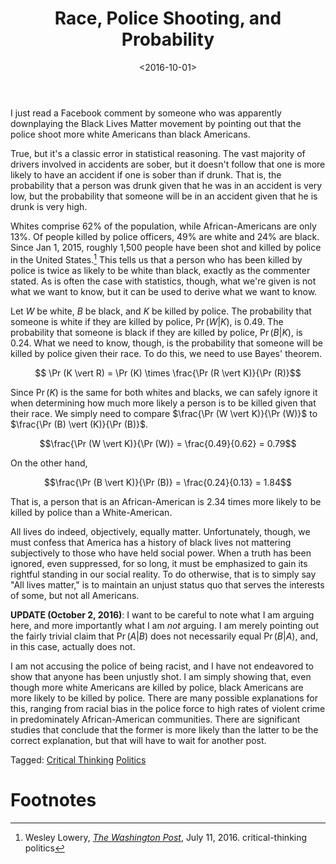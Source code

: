 #+title: Race, Police Shooting, and Probability
#+date: <2016-10-01>
#+tags: 


I just read a Facebook comment by someone who was apparently downplaying the Black Lives Matter movement by pointing out that the police shoot more white Americans than black Americans. 

True, but it's a classic error in statistical reasoning. The vast majority of drivers involved in accidents are sober, but it doesn't follow that one is more likely to have an accident if one is sober than if drunk. That is, the probability that a person was drunk given that he was in an accident is very low, but the probability that someone will be in an accident given that he is drunk is very high.

Whites comprise 62% of the population, while African-Americans are only 13%. Of people killed by police officers, 49% are white and 24% are black. Since Jan 1, 2015, roughly 1,500 people have been shot and killed by police in the United States.[fn:1] This tells us that a person who has been killed by police is twice as likely to be white than black, exactly as the commenter stated. As is often the case with statistics, though, what we're given is not what we want to know, but it can be used to derive what we want to know.

Let \(W\) be white, \(B\) be black, and \(K\) be killed by police. The probability that someone is white if they are killed by police, \(\Pr (W \vert K)\), is 0.49. The probability that someone is black if they are killed by police, \(\Pr (B \vert K)\), is 0.24. What we need to know, though, is the probability that someone will be killed by police given their race. To do this, we need to use Bayes' theorem.

\[ \Pr (K \vert R) = \Pr (K) \times \frac{\Pr (R \vert K)}{\Pr (R)}\]

Since \(\Pr(K)\) is the same for both whites and blacks, we can safely ignore it when determining how much more likely a person is to be killed given that their race. We simply need to compare \(\frac{\Pr (W \vert K)}{\Pr (W)}\) to \(\frac{\Pr (B) \vert (K)}{\Pr (B)}\).

\[\frac{\Pr (W \vert K)}{\Pr (W)} = \frac{0.49}{0.62} = 0.79\]

On the other hand,

\[\frac{\Pr (B \vert K)}{\Pr (B)} = \frac{0.24}{0.13} = 1.84\]

That is, a person that is an African-American is 2.34 times more likely to be killed by police than a White-American.

All lives do indeed, objectively, equally matter. Unfortunately, though, we must confess that America has a history of black lives not mattering subjectively to those who have held social power. When a truth has been ignored, even suppressed, for so long, it must be emphasized to gain its rightful standing in our social reality. To do otherwise, that is to simply say "All lives matter," is to maintain an unjust status quo that serves the interests of some, but not all Americans.

*UPDATE (October  2, 2016)*: I want to be careful to note what I am arguing here, and more importantly what I am /not/ arguing. I am merely pointing out the fairly trivial claim that \(\Pr(A \vert B)\) does not necessarily equal \( \Pr(B \vert A) \), and, in this case, actually does not.

I am not accusing the police of being racist, and I have not endeavored to show that anyone has been unjustly shot. I am simply showing that, even though more white Americans are killed by police, black Americans are more likely to be killed by police. There are many possible explanations for this, ranging from racial bias in the police force to high rates of violent crime in predominately African-American communities. There are significant studies that conclude that the former is more likely than the latter to be the correct explanation, but that will have to wait for another post.

#+begin_tagline
Tagged:  [[file:../tags/critical-thinking.org][Critical Thinking]] [[file:../tags/politics.org][Politics]]
#+end_tagline


* Footnotes

[fn:1] Wesley Lowery, [[https://www.washingtonpost.com/news/post-nation/wp/2016/07/11/arent-more-white-people-than-black-people-killed-by-police-yes-but-no/?utm_term=.6664411d9967&wpisrc=nl_most&wpmm=1][/The Washington Post/]], July 11, 2016.
 critical-thinking
 politics
